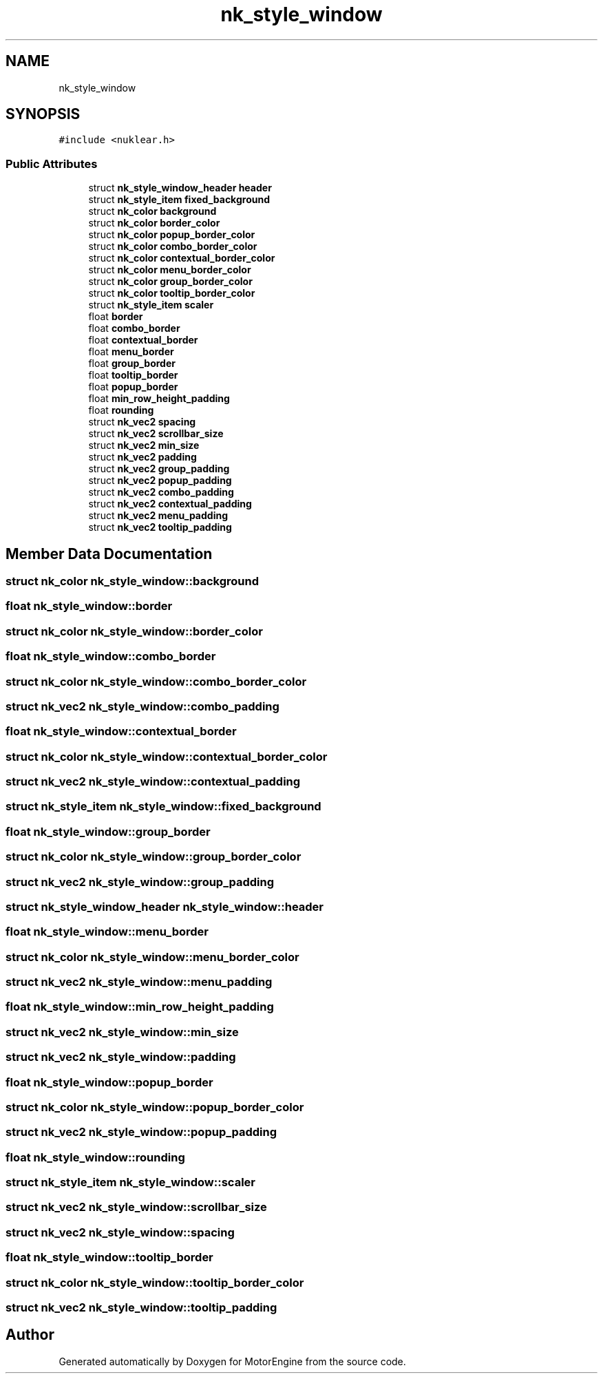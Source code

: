 .TH "nk_style_window" 3 "Mon Apr 3 2023" "Version 0.2.1" "MotorEngine" \" -*- nroff -*-
.ad l
.nh
.SH NAME
nk_style_window
.SH SYNOPSIS
.br
.PP
.PP
\fC#include <nuklear\&.h>\fP
.SS "Public Attributes"

.in +1c
.ti -1c
.RI "struct \fBnk_style_window_header\fP \fBheader\fP"
.br
.ti -1c
.RI "struct \fBnk_style_item\fP \fBfixed_background\fP"
.br
.ti -1c
.RI "struct \fBnk_color\fP \fBbackground\fP"
.br
.ti -1c
.RI "struct \fBnk_color\fP \fBborder_color\fP"
.br
.ti -1c
.RI "struct \fBnk_color\fP \fBpopup_border_color\fP"
.br
.ti -1c
.RI "struct \fBnk_color\fP \fBcombo_border_color\fP"
.br
.ti -1c
.RI "struct \fBnk_color\fP \fBcontextual_border_color\fP"
.br
.ti -1c
.RI "struct \fBnk_color\fP \fBmenu_border_color\fP"
.br
.ti -1c
.RI "struct \fBnk_color\fP \fBgroup_border_color\fP"
.br
.ti -1c
.RI "struct \fBnk_color\fP \fBtooltip_border_color\fP"
.br
.ti -1c
.RI "struct \fBnk_style_item\fP \fBscaler\fP"
.br
.ti -1c
.RI "float \fBborder\fP"
.br
.ti -1c
.RI "float \fBcombo_border\fP"
.br
.ti -1c
.RI "float \fBcontextual_border\fP"
.br
.ti -1c
.RI "float \fBmenu_border\fP"
.br
.ti -1c
.RI "float \fBgroup_border\fP"
.br
.ti -1c
.RI "float \fBtooltip_border\fP"
.br
.ti -1c
.RI "float \fBpopup_border\fP"
.br
.ti -1c
.RI "float \fBmin_row_height_padding\fP"
.br
.ti -1c
.RI "float \fBrounding\fP"
.br
.ti -1c
.RI "struct \fBnk_vec2\fP \fBspacing\fP"
.br
.ti -1c
.RI "struct \fBnk_vec2\fP \fBscrollbar_size\fP"
.br
.ti -1c
.RI "struct \fBnk_vec2\fP \fBmin_size\fP"
.br
.ti -1c
.RI "struct \fBnk_vec2\fP \fBpadding\fP"
.br
.ti -1c
.RI "struct \fBnk_vec2\fP \fBgroup_padding\fP"
.br
.ti -1c
.RI "struct \fBnk_vec2\fP \fBpopup_padding\fP"
.br
.ti -1c
.RI "struct \fBnk_vec2\fP \fBcombo_padding\fP"
.br
.ti -1c
.RI "struct \fBnk_vec2\fP \fBcontextual_padding\fP"
.br
.ti -1c
.RI "struct \fBnk_vec2\fP \fBmenu_padding\fP"
.br
.ti -1c
.RI "struct \fBnk_vec2\fP \fBtooltip_padding\fP"
.br
.in -1c
.SH "Member Data Documentation"
.PP 
.SS "struct \fBnk_color\fP nk_style_window::background"

.SS "float nk_style_window::border"

.SS "struct \fBnk_color\fP nk_style_window::border_color"

.SS "float nk_style_window::combo_border"

.SS "struct \fBnk_color\fP nk_style_window::combo_border_color"

.SS "struct \fBnk_vec2\fP nk_style_window::combo_padding"

.SS "float nk_style_window::contextual_border"

.SS "struct \fBnk_color\fP nk_style_window::contextual_border_color"

.SS "struct \fBnk_vec2\fP nk_style_window::contextual_padding"

.SS "struct \fBnk_style_item\fP nk_style_window::fixed_background"

.SS "float nk_style_window::group_border"

.SS "struct \fBnk_color\fP nk_style_window::group_border_color"

.SS "struct \fBnk_vec2\fP nk_style_window::group_padding"

.SS "struct \fBnk_style_window_header\fP nk_style_window::header"

.SS "float nk_style_window::menu_border"

.SS "struct \fBnk_color\fP nk_style_window::menu_border_color"

.SS "struct \fBnk_vec2\fP nk_style_window::menu_padding"

.SS "float nk_style_window::min_row_height_padding"

.SS "struct \fBnk_vec2\fP nk_style_window::min_size"

.SS "struct \fBnk_vec2\fP nk_style_window::padding"

.SS "float nk_style_window::popup_border"

.SS "struct \fBnk_color\fP nk_style_window::popup_border_color"

.SS "struct \fBnk_vec2\fP nk_style_window::popup_padding"

.SS "float nk_style_window::rounding"

.SS "struct \fBnk_style_item\fP nk_style_window::scaler"

.SS "struct \fBnk_vec2\fP nk_style_window::scrollbar_size"

.SS "struct \fBnk_vec2\fP nk_style_window::spacing"

.SS "float nk_style_window::tooltip_border"

.SS "struct \fBnk_color\fP nk_style_window::tooltip_border_color"

.SS "struct \fBnk_vec2\fP nk_style_window::tooltip_padding"


.SH "Author"
.PP 
Generated automatically by Doxygen for MotorEngine from the source code\&.
